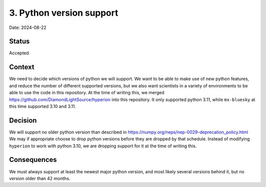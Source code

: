 3. Python version support
=========================

Date: 2024-08-22

Status
------

Accepted

Context
-------

We need to decide which versions of python we will support. We want to be able to make use of new python features,
and reduce the number of different supported versions, but we also want scientists in a variety of environments to
be able to use the code in this repository. At the time of writing this, we merged https://github.com/DiamondLightSource/hyperion
into this repository. It only supported python 3.11, while ``mx-bluesky`` at this time supported 3.10 and 3.11.

Decision
--------

We will support no older python version than described in https://numpy.org/neps/nep-0029-deprecation_policy.html
We may if appropriate choose to drop python versions before they are dropped by that schedule. Instead
of modifying ``hyperion`` to work with python 3.10, we are dropping support for it at the time of writing this.

Consequences
------------

We must always support at least the newest major python version, and most likely several versions behind it, but no version older than 42 months.
